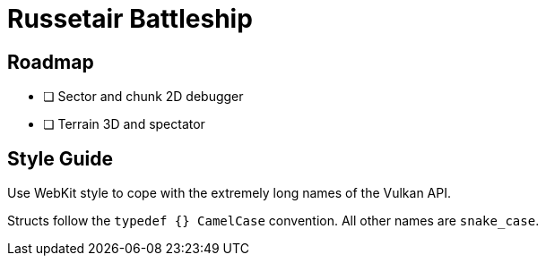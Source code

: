 = Russetair Battleship

== Roadmap

- [ ] Sector and chunk 2D debugger
- [ ] Terrain 3D and spectator

== Style Guide

Use WebKit style to cope with the extremely long names of the Vulkan API.

Structs follow the `typedef {} CamelCase` convention. All other names are `snake_case`.